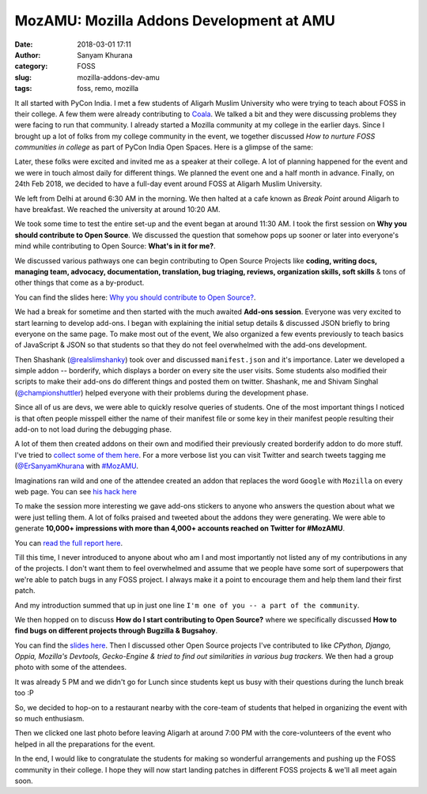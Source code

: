 MozAMU: Mozilla Addons Development at AMU
=========================================
:date: 2018-03-01 17:11
:author: Sanyam Khurana
:category: FOSS
:slug: mozilla-addons-dev-amu
:tags: foss, remo, mozilla

It all started with PyCon India. I met a few students of Aligarh Muslim University who were trying to teach about FOSS in their college. A few them were already contributing to `Coala <https://github.com/coala/coala>`_. We talked a bit and they were discussing problems they were facing to run that community. I already started a Mozilla community at my college in the earlier days. Since I brought up a lot of folks from my college community in the event, we together discussed *How to nurture FOSS communities in college* as part of PyCon India Open Spaces. Here is a glimpse of the same:

.. image:: images/moz-addons-amu-1.jpeg
    :align: center
    :alt: PyCon India Open Spaces on how to nurture FOSS communities in college

Later, these folks were excited and invited me as a speaker at their college. A lot of planning happened for the event and we were in touch almost daily for different things. We planned the event one and a half month in advance. Finally, on 24th Feb 2018, we decided to have a full-day event around FOSS at Aligarh Muslim University.

We left from Delhi at around 6:30 AM in the morning. We then halted at a cafe known as `Break Point` around Aligarh to have breakfast. We reached the university at around 10:20 AM.

We took some time to test the entire set-up and the event began at around 11:30 AM. I took the first session on **Why you should contribute to Open Source**. We discussed the question that somehow pops up sooner or later into everyone's mind while contributing to Open Source: **What's in it for me?**.

We discussed various pathways one can begin contributing to Open Source Projects like **coding, writing docs, managing team, advocacy, documentation, translation, bug triaging, reviews, organization skills, soft skills** & tons of other things that come as a by-product.

.. image:: images/moz-addons-amu-9.jpg
    :align: center
    :alt: Curious & enthusiastic attendees learning about different contribution pathways in FOSS

You can find the slides here: `Why you should contribute to Open Source? <http://sanyamkhurana.com/presentations/why-foss>`_.

.. image:: images/moz-addons-amu-2.jpg
    :align: center
    :alt: Curious & enthusiastic attendees at Mozilla AMU

We had a break for sometime and then started with the much awaited **Add-ons session**. Everyone was very excited to start learning to develop add-ons. I began with explaining the initial setup details & discussed JSON briefly to bring everyone on the same page. To make most out of the event, We also organized a few events previously to teach basics of JavaScript & JSON so that students so that they do not feel overwhelmed with the add-ons development.

.. image:: images/moz-addons-amu-3.jpg
    :align: center
    :alt: Curious & enthusiastic attendees learning from Sanyam Khurana (CuriousLearner)

Then Shashank (`@realslimshanky <http://github.com/realslimshanky>`_) took over and discussed ``manifest.json`` and it's importance. Later we developed a simple addon -- borderify, which displays a border on every site the user visits. Some students also modified their scripts to make their add-ons do different things and posted them on twitter. Shashank, me and Shivam Singhal (`@championshuttler <http://github.com/championshuttler>`_) helped everyone with their problems during the development phase.

.. image:: images/moz-addons-amu-4.jpg
    :align: center
    :alt: Curious & enthusiastic attendees learning from Sanyam Khurana (CuriousLearner)

Since all of us are devs, we were able to quickly resolve queries of students. One of the most important things I noticed is that often people misspell either the name of their manifest file or some key in their manifest people resulting their add-on to not load during the debugging phase.

A lot of them then created addons on their own and modified their previously created borderify addon to do more stuff. I've tried to `collect some of them here <https://gist.github.com/CuriousLearner/1a4b08dbf642be8e4dfeb9544c9ab4c9>`_. For a more verbose list you can visit Twitter and search tweets tagging me (`@ErSanyamKhurana <http://twitter.com/ErSanyamKhurana>`_ with `#MozAMU <https://twitter.com/search?q=%23MozAMU>`_.

Imaginations ran wild and one of the attendee created an addon that replaces the word ``Google`` with ``Mozilla`` on every web page. You can see `his hack here <https://github.com/husainhz7/GoogleMozilla/>`_

To make the session more interesting we gave add-ons stickers to anyone who answers the question about what we were just telling them. A lot of folks praised and tweeted about the addons they were generating. We were able to generate **10,000+ impressions with more than 4,000+ accounts reached on Twitter for #MozAMU**.

.. image:: images/moz-addons-amu-11.png
    :align: center
    :alt: Twitter Outreach report on no of impressions created for #MozAMU

.. image:: images/moz-addons-amu-12.png
    :align: center
    :alt: Twitter Outreach report on top contributors created for #MozAMU

You can `read the full report here <https://tweetreach.com/reports/20714737>`_.

Till this time, I never introduced to anyone about who am I and most importantly not listed any of my contributions in any of the projects. I don't want them to feel overwhelmed and assume that we people have some sort of superpowers that we're able to patch bugs in any FOSS project. I always make it a point to encourage them and help them land their first patch.

And my introduction summed that up in just one line ``I'm one of you -- a part of the community``.

.. image:: images/moz-addons-amu-13.png
    :align: center
    :alt: Sanyam Khurana (CuriousLearner) teaching about essential things to learn while contributing to FOSS projects

We then hopped on to discuss **How do I start contributing to Open Source?** where we specifically discussed **How to find bugs on different projects through Bugzilla & Bugsahoy**.

.. image:: images/moz-addons-amu-7.jpg
    :align: center
    :alt: Enthusiastic folks learning about contributions for Sanyam Khurana (CuriousLearner)

You can find the `slides here <http://www.sanyamkhurana.com/presentations/foss/#/>`_. Then I discussed other Open Source projects I've contributed to like *CPython, Django, Oppia, Mozilla's Devtools, Gecko-Engine & tried to find out similarities in various bug trackers.* We then had a group photo with some of the attendees.

.. image:: images/moz-addons-amu-5.jpg
    :align: center
    :alt: Group photo at Mozilla AMU

It was already 5 PM and we didn't go for Lunch since students kept us busy with their questions during the lunch break too :P

.. image:: images/moz-addons-amu-8.jpg
    :align: center
    :alt: Curious & enthusiastic students asking questions in break

So, we decided to hop-on to a restaurant nearby with the core-team of students that helped in organizing the event with so much enthusiasm.

.. image:: images/moz-addons-amu-10.jpg
    :align: center
    :alt: Curious & enthusiastic attendees at Mozilla AMU

Then we clicked one last photo before leaving Aligarh at around 7:00 PM with the core-volunteers of the event who helped in all the preparations for the event.

.. image:: images/moz-addons-amu-6.jpg
    :align: center
    :alt: Group photo Mozilla AMU

In the end, I would like to congratulate the students for making so wonderful arrangements and pushing up the FOSS community in their college. I hope they will now start landing patches in different FOSS projects & we'll all meet again soon.
